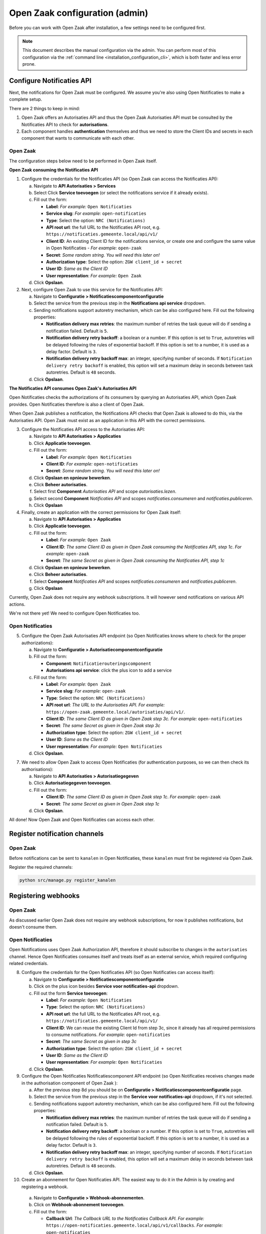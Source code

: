 .. _installation_configuration:

===============================
Open Zaak configuration (admin)
===============================

Before you can work with Open Zaak after installation, a few settings need to be
configured first.

.. note::

    This document describes the manual configuration via the admin. You can perform
    most of this configuration via the :ref:`command line <installation_configuration_cli>`,
    which is both faster and less error prone.


.. _installation_configuration_notificaties_api:

Configure Notificaties API
==========================

Next, the notifications for Open Zaak must be configured. We assume you're also
using Open Notificaties to make a complete setup.

There are 2 things to keep in mind:

1. Open Zaak offers an Autorisaties API and thus the Open Zaak Autorisaties API
   must be consulted by the Notificaties API to check for **autorisations**.
2. Each component handles **authentication** themselves and thus we need to store
   the Client IDs and secrets in each component that wants to communicate with
   each other.

Open Zaak
---------

The configuration steps below need to be performed in Open Zaak itself.

**Open Zaak consuming the Notificaties API**

1. Configure the credentials for the Notificaties API (so Open Zaak can access
   the Notificaties API):

   a. Navigate to **API Autorisaties > Services**
   b. Select Click **Service toevoegen** (or select the notifications service if
      it already exists).
   c. Fill out the form:

      - **Label**: *For example:* ``Open Notificaties``
      - **Service slug**: *For example:* ``open-notificaties``
      - **Type**: Select the option: ``NRC (Notifications)``
      - **API root url**: the full URL to the Notificaties API root, e.g.
        ``https://notificaties.gemeente.local/api/v1/``

      - **Client ID**: An existing Client ID for the notifications service, or create
        one and configure the same value in Open Notificaties - *For example:* ``open-zaak``
      - **Secret**: *Some random string. You will need this later on!*
      - **Authorization type**: Select the option: ``ZGW client_id + secret``
      - **User ID**: *Same as the Client ID*
      - **User representation**: *For example:* ``Open Zaak``

   d. Click **Opslaan**.

2. Next, configure Open Zaak to use this service for the Notificaties API:

   a. Navigate to **Configuratie > Notificatiescomponentconfiguratie**
   b. Select the service from the previous step in the **Notifications api service**
      dropdown.
   c. Sending notifications support autoretry mechanism, which can be also configured here.
      Fill out the following properties:

      - **Notification delivery max retries**: the maximum number of retries the task queue
        will do if sending a notification failed. Default is ``5``.
      - **Notification delivery retry backoff**: a boolean or a number. If this option is set to
        ``True``, autoretries will be delayed following the rules of exponential backoff. If
        this option is set to a number, it is used as a delay factor. Default is ``3``.
      - **Notification delivery retry backoff max**: an integer, specifying number of seconds.
        If ``Notification delivery retry backoff`` is enabled, this option will set a maximum
        delay in seconds between task autoretries. Default is ``48`` seconds.
   d. Click **Opslaan**.


**The Notificaties API consumes Open Zaak's Autorisaties API**

Open Notificaties checks the authorizations of its consumers by querying an
Autorisaties API, which Open Zaak provides. Open Notificaties therefore is also a client
of Open Zaak.

When Open Zaak publishes a notification, the Notifications API checks that Open Zaak is
allowed to do this, via the Autorisaties API. Open Zaak must exist as an application in
this API with the correct permissions.

3. Configure the Notificaties API access to the Autorisaties API:

   a. Navigate to **API Autorisaties > Applicaties**
   b. Click **Applicatie toevoegen**.
   c. Fill out the form:

      - **Label**: *For example:* ``Open Notificaties``
      - **Client ID**: *For example:* ``open-notificaties``
      - **Secret**: *Some random string. You will need this later on!*

   d. Click **Opslaan en opnieuw bewerken**.
   e. Click **Beheer autorisaties**.
   f. Select first **Component** *Autorisaties API* and scope *autorisaties.lezen*.
   g. Select second **Component** *Notificaties API* and scopes
      *notificaties.consumeren* and *notificaties.publiceren*.
   h. Click **Opslaan**

4. Finally, create an application with the correct permissions for Open Zaak itself:

   a. Navigate to **API Autorisaties > Applicaties**
   b. Click **Applicatie toevoegen**.
   c. Fill out the form:

      - **Label**: *For example:* ``Open Zaak``

      - **Client ID**: *The same Client ID as given in Open Zaak consuming the
        Notificaties API, step 1c*.  *For example:* ``open-zaak``
      - **Secret**: *The same Secret as given in Open Zaak consuming the
        Notificaties API, step 1c*

   d. Click **Opslaan en opnieuw bewerken**.
   e. Click **Beheer autorisaties**.
   f. Select **Component** *Notificaties API* and scopes
      *notificaties.consumeren* and *notificaties.publiceren*.
   g. Click **Opslaan**

Currently, Open Zaak does not require any webhook subscriptions. It will however
send notifications on various API actions.

We're not there yet! We need to configure Open Notificaties too.

Open Notificaties
-----------------

5. Configure the Open Zaak Autorisaties API endpoint (so Open Notificaties
   knows where to check for the proper authorizations):

   a. Navigate to **Configuratie > Autorisatiecomponentconfiguratie**
   b. Fill out the form:

      - **Component**: ``Notificatierouteringscomponent``
      - **Autorisations api service**: click the plus icon to add a service

   c. Fill out the form:

      - **Label**: *For example:* ``Open Zaak``
      - **Service slug**: *For example:* ``open-zaak``
      - **Type**: Select the option: ``NRC (Notifications)``
      - **API root url**: *The URL to the Autorisaties API. For example:*
        ``https://open-zaak.gemeente.local/autorisaties/api/v1/``.

      - **Client ID**: *The same Client ID as given in Open Zaak step 3c.
        For example:* ``open-notificaties``
      - **Secret**: *The same Secret as given in Open Zaak step 3c*
      - **Authorization type**: Select the option: ``ZGW client_id + secret``
      - **User ID**: *Same as the Client ID*
      - **User representation**: *For example:* ``Open Notificaties``

   d. Click **Opslaan**.

7. We need to allow Open Zaak to access Open Notificaties (for
   authentication purposes, so we can then check its authorisations):

   a. Navigate to **API Autorisaties > Autorisatiegegeven**
   b. Click **Autorisatiegegeven toevoegen**.
   c. Fill out the form:

      - **Client ID**: *The same Client ID as given in Open Zaak step 1c*.
        *For example:* ``open-zaak``
      - **Secret**: *The same Secret as given in Open Zaak step 1c*

   d. Click **Opslaan**.

All done!
Now Open Zaak and Open Notificaties can access each other.


Register notification channels
==============================

Open Zaak
---------

Before notifications can be sent to ``kanalen`` in Open Notificaties, these ``kanalen``
must first be registered via Open Zaak.

Register the required channels:

.. code-block:: bash

    python src/manage.py register_kanalen

Registering webhooks
====================

Open Zaak
---------

As discussed earlier Open Zaak does not require any webhook subscriptions, for now it publishes
notifications, but doesn't consume them.

Open Notificaties
-----------------

Open Notifications uses Open Zaak Authorization API, therefore it should subscribe to changes in the
``autorisaties`` channel. Hence Open Notificaties consumes itself and treats itself as an external service,
which required configuring related credentials.

8. Configure the credentials for the Open Notificaties API (so Open
   Notificaties can access itself):

   a. Navigate to **Configuratie > Notificatiescomponentconfiguratie**
   b. Click on the plus icon besides **Service voor notificaties-api** dropdown.
   c. Fill out the form **Service toevoegen**:

      - **Label**: *For example:* ``Open Notificaties``
      - **Type**: Select the option: ``NRC (Notifications)``
      - **API root url**: the full URL to the Notificaties API root, e.g.
        ``https://notificaties.gemeente.local/api/v1/``
      - **Client ID**: We can reuse the existing Client Id from step 3c, since it already has
        all required permissions to consume notifications. *For example:* ``open-notificaties``
      - **Secret**: *The same Secret as given in step 3c*
      - **Authorization type**: Select the option: ``ZGW client_id + secret``
      - **User ID**: *Same as the Client ID*
      - **User representation**: *For example:* ``Open Notificaties``

   d. Click **Opslaan**.

9. Configure the Open Notificaties Notificatiescomponent API endpoint (so Open Notificaties
   receives changes made in the authorisation component of Open Zaak ):

   a. After the previous step 8d you should be on **Configuratie > Notificatiescomponentconfiguratie** page.
   b. Select the service from the previous step in the **Service voor notificaties-api**
      dropdown, if it's not selected.
   c. Sending notifications support autoretry mechanism, which can be also configured here.
      Fill out the following properties:

      - **Notification delivery max retries**: the maximum number of retries the task queue
        will do if sending a notification failed. Default is ``5``.
      - **Notification delivery retry backoff**: a boolean or a number. If this option is set to
        ``True``, autoretries will be delayed following the rules of exponential backoff. If
        this option is set to a number, it is used as a delay factor. Default is ``3``.
      - **Notification delivery retry backoff max**: an integer, specifying number of seconds.
        If ``Notification delivery retry backoff`` is enabled, this option will set a maximum
        delay in seconds between task autoretries. Default is ``48`` seconds.
   d. Click **Opslaan**.

10. Create an abonnement for Open Notificaties API. The easiest way to do it in the Admin is by
    creating and registering a webhook.

   a. Navigate to  **Configuratie > Webhook-abonnementen**.
   b. Click on **Webhook-abonnement toevoegen**.
   c. Fill out the form:

      -  **Callback Url**: *The Callback URL to the Notificaties Callback API. For example:*
         ``https://open-notificaties.gemeente.local/api/v1/callbacks``. *For example:* ``open-notificaties``
      -  **Client ID**: *The same Client ID as given in step 3c*
      -  **Client Secret**: *The same Secret as given in step 3c*
      -  **Channels**: ``autorisaties``

   d. Click **Opslaan**.
   e. You will be redirected back to the page **Configuratie > Webhook-abonnementen**.
      Click on the checkbox and select the webhook which has been just created.
   f. In the dropdown **Actie** select *Webhooks registeren*.
   g. Click **Uitvoeren** button.

Now Notifications API has subscribed to the notifications from ``autorisaties`` channel.
You can navigate to **Notificaties > Abonnementen** to check that a new abonnement has been added.


Create an API token
===================

Open Zaak
---------
By creating an API token, we can perform an API test call to verify the successful
installation.

Navigate to **API Autorisaties** > **Applicaties** and click on **Applicatie toevoegen**
in the top right.

Give the application a label, such as ``test`` or ``demo``, and fill out a demo
``client ID`` and ``secret``. Next, click on **Opslaan en opnieuw bewerken** in the
bottom right. The application will be saved and you will see the same page again. Now,
click on **Beheer autorisaties** in the bottom right, which brings you to the
:ref:`authorization management<manual_api_app_auth>` for this application.

1. Select *Catalogi API* for the **Component** field
2. Check the ``catalogi.lezen`` checkbox
3. Click **Opslaan** in the bottom right

On the application detail page, you can now select and copy the JSON Web Token (JWT)
shown under **Client credentials**, which is required to make an API call.

.. warning::
   The JWT displayed here expires after a short time (1 hour by default) and should not
   be used in real applications. Applictions should use the ``client ID`` and ``secret``
   pair to generate JWT's on the fly.

Making an API call
==================

Open Zaak
---------
We can now make an HTTP request to one of the APIs of Open Zaak. For this example, we
have used `Postman`_ to make the request.

Make sure to set the value of the **Authorization** header to the JWT that was copied
in the previous step.

Then perform a GET request to the list display of ``ZaakTypen`` (Catalogi API) - this
endpoint is accessible at ``{{base_url}}/catalogi/api/v1/zaaktypen`` (where
``{{base_url}}`` is the domain configured in environment variables).


.. figure:: ../assets/api_request.png
    :width: 100%
    :alt: GET request to Catalogi API

    A GET request to the Catalogi API using Postman

.. _Postman: https://www.getpostman.com/
